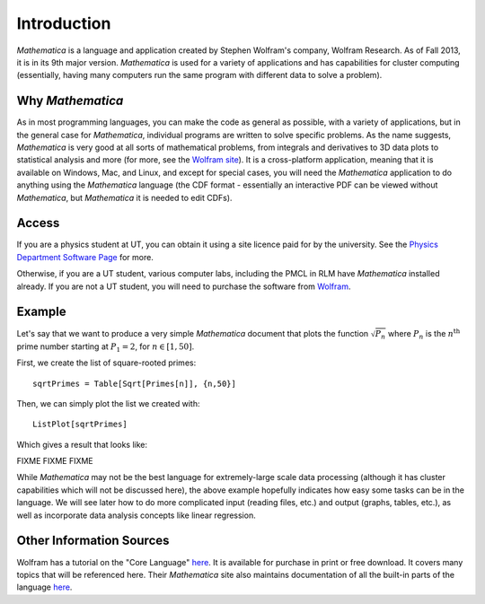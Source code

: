 .. raw:: html

   <h1><i>Mathematica</i></h1>

Introduction
============
*Mathematica* is a language and application created by Stephen Wolfram's company, Wolfram Research. As of Fall 2013,
it is in its 9th major version. *Mathematica* is used for a variety of applications and has capabilities for
cluster computing (essentially, having many computers run the same program with different data to solve a problem).

Why *Mathematica*
-----------------
As in most programming languages, you can make the code as general as possible, with a variety of applications,
but in the general case for *Mathematica*, individual programs are written to solve specific problems. As the name suggests,
*Mathematica* is very good at all sorts of mathematical problems, from integrals and derivatives to
3D data plots to statistical analysis and more (for more, see the 
`Wolfram site <http://www.wolfram.com/mathematica/features/application-areas.html>`_). It is a cross-platform application,
meaning that it is available on Windows, Mac, and Linux, and except for special cases, you will need the *Mathematica*
application to do anything using the *Mathematica* language (the CDF format -
essentially an interactive PDF can be viewed without *Mathematica*, but *Mathematica*
it is needed to edit CDFs).

Access
------
If you are a physics student at UT, you can obtain it using a site licence paid for by the university. See the
`Physics Department Software Page <http://www.ph.utexas.edu/~help/software.php>`_ for more.

Otherwise, if you are a UT student, various computer labs, including the PMCL in RLM have *Mathematica* installed
already. If you are not a UT student, you will need to purchase the software from `Wolfram <http://www.wolfram.com/mathematica/>`_.

Example
-------
Let's say that we want to produce a very simple *Mathematica* document that plots the function
:math:`\sqrt{P_n}` where :math:`P_n` is the :math:`n^{\textrm{th}}` prime number starting at
:math:`P_1=2`, for :math:`n\in[1,50]`.

First, we create the list of square-rooted primes:

::

	sqrtPrimes = Table[Sqrt[Primes[n]], {n,50}]

Then, we can simply plot the list we created with:

::

	ListPlot[sqrtPrimes]

Which gives a result that looks like:

FIXME FIXME FIXME

While *Mathematica* may not be the best language for extremely-large scale data processing (although
it has cluster capabilities which will not be discussed here), the above example hopefully
indicates how easy some tasks can be in the language. We will see later how to do more complicated
input (reading files, etc.) and output (graphs, tables, etc.), as well as incorporate data analysis
concepts like linear regression.

Other Information Sources
-------------------------
Wolfram has a tutorial on the "Core Language" `here <http://www.wolfram.com/learningcenter/tutorialcollection/CoreLanguage/>`_. It is available for purchase in print or free download. It covers many
topics that will be referenced here. Their *Mathematica* site also maintains documentation
of all the built-in parts of the language `here <http://reference.wolfram.com/mathematica/guide/Mathematica.html>`_.
